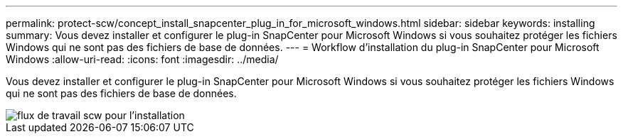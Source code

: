 ---
permalink: protect-scw/concept_install_snapcenter_plug_in_for_microsoft_windows.html 
sidebar: sidebar 
keywords: installing 
summary: Vous devez installer et configurer le plug-in SnapCenter pour Microsoft Windows si vous souhaitez protéger les fichiers Windows qui ne sont pas des fichiers de base de données. 
---
= Workflow d'installation du plug-in SnapCenter pour Microsoft Windows
:allow-uri-read: 
:icons: font
:imagesdir: ../media/


[role="lead"]
Vous devez installer et configurer le plug-in SnapCenter pour Microsoft Windows si vous souhaitez protéger les fichiers Windows qui ne sont pas des fichiers de base de données.

image::../media/scw_workflow_for_installing.gif[flux de travail scw pour l'installation]
